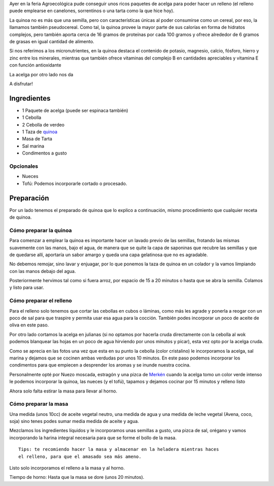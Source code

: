 .. title: Tarta de Acelga y Quinoa
.. slug: tarta-de-acelga-y-quinoa
.. date: 2015-08-09 21:30:45 UTC-03:00
.. tags: recetas, veganas, tartas
.. category:
.. link:
.. description:
.. type: text

Ayer en la feria Agroecológica pude conseguir unos ricos paquetes de acelga
para poder hacer un relleno (el relleno puede emplearse en canelones, sorrentinos
o una tarta como la que hice hoy).

.. TEASER_END

.. slides::

   /images/t001/DSC_0810.jpg
   /images/t001/DSC_0819.jpg
   /images/t001/DSC_0821.jpg
   /images/t001/DSC_0826.jpg
   /images/t001/DSC_0834.jpg
   /images/t001/DSC_0837.jpg
   /images/t001/DSC_0839.jpg
   /images/t001/DSC_0843.jpg
   /images/t001/DSC_0845.jpg
   /images/t001/DSC_0846.jpg

La quinoa no es más que una semilla, pero con características únicas al poder
consumirse como un cereal, por eso, la llamamos también pseudocereal. Como tal,
la quinoa provee la mayor parte de sus calorías en forma de hidratos complejos,
pero también aporta cerca de 16 gramos de proteínas por cada 100 gramos y
ofrece alrededor de 6 gramos de grasas en igual cantidad de alimento.

Si nos referimos a los micronutrientes, en la quinoa destaca el contenido de
potasio, magnesio, calcio, fósforo, hierro y zinc entre los minerales,
mientras que también ofrece vitaminas del complejo B en cantidades
apreciables y vitamina E con función antioxidante

La acelga por otro lado nos da

A disfrutar!

Ingredientes
------------

- 1 Paquete de acelga (puede ser espinaca también)
- 1 Cebolla
- 2 Cebolla de verdeo
- 1 Taza de `quinoa <https://es.wikipedia.org/wiki/Chenopodium_quinoa>`_
- Masa de Tarta
- Sal marina
- Condimentos a gusto

Opcionales
~~~~~~~~~~
- Nueces
- Tofú: Podemos incorporarle cortado o procesado.

Preparación
-----------

Por un lado tenemos el preparado de quinoa que lo explico a continuación, mismo
procedimiento que cualquier receta de quinoa.

Cómo preparar la quinoa
~~~~~~~~~~~~~~~~~~~~~~~

Para comenzar a emplear la quinoa es importante hacer un lavado previo de las
semillas, frotando las mismas suavemente con las manos, bajo el agua,
de manera que se quite la capa de saponinas que recubre las semillas y que
de quedarse allí, aportaría un sabor amargo y queda una capa gelatinosa que no
es agradable.

No debemos remojar, sino lavar y enjuagar, por lo que ponemos la taza de quinoa
en un colador y la vamos limpiando con las manos debajo del agua.

Posteriormente hervimos tal como si fuera arroz, por espacio de 15 a 20 minutos
o hasta que se abra la semilla. Colamos y listo para usar.

Cómo preparar el relleno
~~~~~~~~~~~~~~~~~~~~~~~~

Para el relleno solo tenemos que cortar las cebollas en cubos o láminas, como
más les agrade y ponerla a reogar con un poco de sal para que traspire y permita
usar esa agua para la cocción. También podes incorporar un poco de aceite de
oliva en este paso.

Por otro lado cortamos la acelga en julianas (si no optamos por hacerla cruda
directamente con la cebolla al wok podemos blanquear las hojas en un poco de
agua hirviendo por unos minutos y picar), esta vez opto por la acelga cruda.

Como se aprecia en las fotos una vez que esta en su punto la cebolla (color
cristalino) le incorporamos la acelga, sal marina y dejamos que se cocinen ambas
verdudas por unos 10 minutos. En este paso podemos incorporar los condimentos
para que empiecen a desprender los aromas y se inunde nuestra cocina.

Personalmente opté por Nuezo moscada, estragón y una pizca de `Merkén <https://es.wikipedia.org/wiki/Merk%C3%A9n>`_
cuando la acelga tomo un color verde intenso le podemos incorporar la quinoa,
las nueces (y el tofú), tapamos y dejamos cocinar por 15 minutos y relleno listo

Ahora solo falta estirar la masa para llevar al horno.

Cómo preparar la masa
~~~~~~~~~~~~~~~~~~~~~

Una medida (unos 10cc) de aceite vegetal neutro, una medida de agua y una medida
de leche vegetal (Avena, coco, soja) sino tenes podes sumar media medida de
aceite y agua.

Mezclamos los ingredientes líquidos y le incorporamos unas semillas a gusto, una
pizca de sal, orégano y vamos incorporando la harina integral necesaria para
que se forme el bollo de la masa.

::

 Tips: te recomiendo hacer la masa y almacenar en la heladera mientras haces
 el relleno, para que el amasado sea más ameno.

Listo solo incorporamos el relleno a la masa y al horno.

Tiempo de horno: Hasta que la masa se dore (unos 20 minutos).
